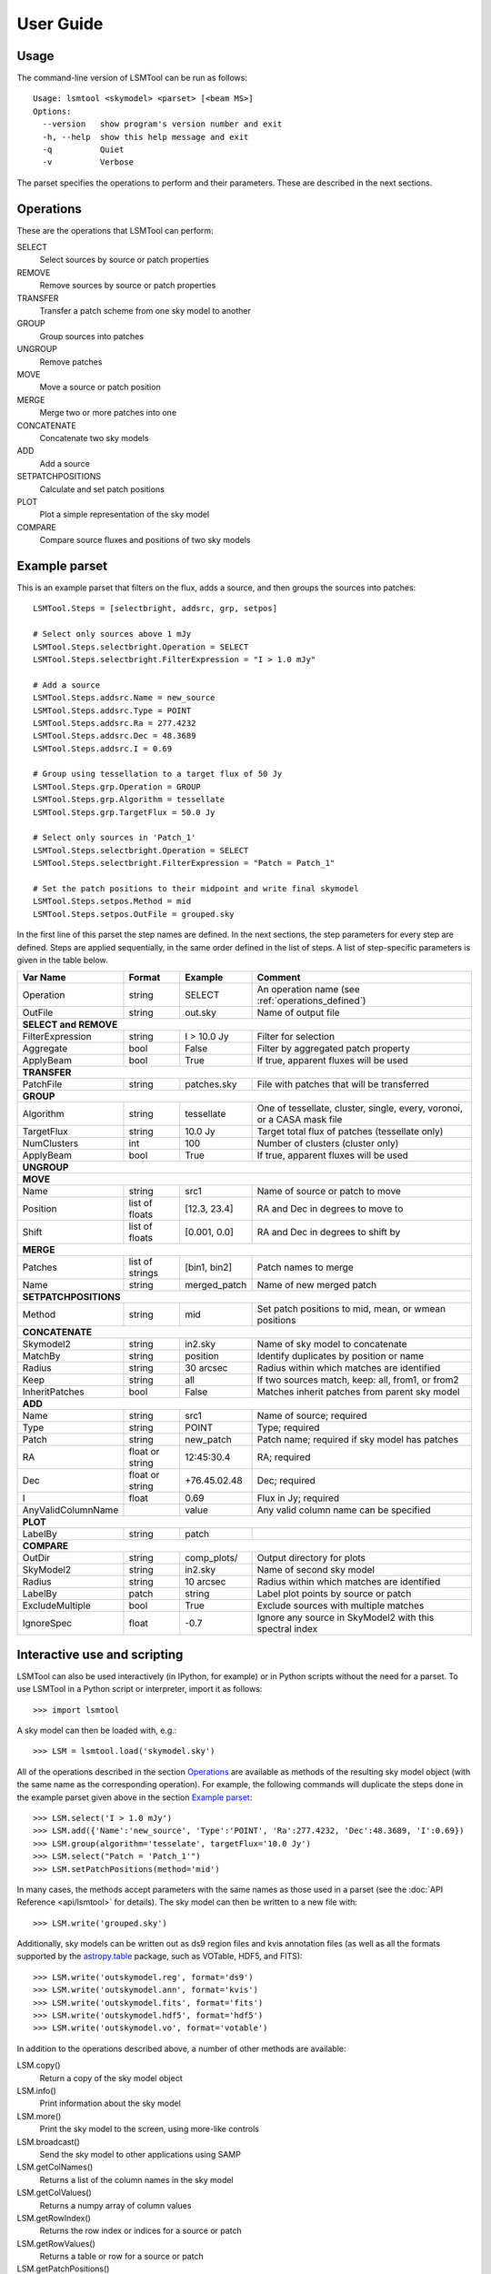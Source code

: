 User Guide
==========

Usage
-----

The command-line version of LSMTool can be run as follows:

::

    Usage: lsmtool <skymodel> <parset> [<beam MS>]
    Options:
      --version   show program's version number and exit
      -h, --help  show this help message and exit
      -q          Quiet
      -v          Verbose

The parset specifies the operations to perform and their parameters.
These are described in the next sections.

.. _operations_defined:

Operations
----------

These are the operations that LSMTool can perform:

SELECT
    Select sources by source or patch properties

REMOVE
    Remove sources by source or patch properties

TRANSFER
    Transfer a patch scheme from one sky model to another

GROUP
    Group sources into patches

UNGROUP
    Remove patches

MOVE
    Move a source or patch position

MERGE
    Merge two or more patches into one

CONCATENATE
    Concatenate two sky models

ADD
    Add a source

SETPATCHPOSITIONS
    Calculate and set patch positions

PLOT
    Plot a simple representation of the sky model

COMPARE
    Compare source fluxes and positions of two sky models

Example parset
--------------

This is an example parset that filters on the flux, adds a source, and
then groups the sources into patches:

::

    LSMTool.Steps = [selectbright, addsrc, grp, setpos]

    # Select only sources above 1 mJy
    LSMTool.Steps.selectbright.Operation = SELECT
    LSMTool.Steps.selectbright.FilterExpression = "I > 1.0 mJy"

    # Add a source
    LSMTool.Steps.addsrc.Name = new_source
    LSMTool.Steps.addsrc.Type = POINT
    LSMTool.Steps.addsrc.Ra = 277.4232
    LSMTool.Steps.addsrc.Dec = 48.3689
    LSMTool.Steps.addsrc.I = 0.69

    # Group using tessellation to a target flux of 50 Jy
    LSMTool.Steps.grp.Operation = GROUP
    LSMTool.Steps.grp.Algorithm = tessellate
    LSMTool.Steps.grp.TargetFlux = 50.0 Jy

    # Select only sources in 'Patch_1'
    LSMTool.Steps.selectbright.Operation = SELECT
    LSMTool.Steps.selectbright.FilterExpression = "Patch = Patch_1"

    # Set the patch positions to their midpoint and write final skymodel
    LSMTool.Steps.setpos.Method = mid
    LSMTool.Steps.setpos.OutFile = grouped.sky

In the first line of this parset the step names are defined. In the next
sections, the step parameters for every step are defined. Steps are
applied sequentially, in the same order defined in the list of steps. A
list of step-specific parameters is given in the table below.

+--------------------+-----------------+----------------+------------------------------------------------------------------------+
| Var Name           |   Format        | Example        | Comment                                                                |
+====================+=================+================+========================================================================+
| Operation          |    string       |    SELECT      | An operation name (see :ref:`operations_defined`)                      |
+--------------------+-----------------+----------------+------------------------------------------------------------------------+
| OutFile            |    string       |  out.sky       | Name of output file                                                    |
+--------------------+-----------------+----------------+------------------------------------------------------------------------+
| **SELECT and REMOVE**                                                                                                          |
+--------------------+-----------------+----------------+------------------------------------------------------------------------+
| FilterExpression   |    string       | I > 10.0 Jy    | Filter for selection                                                   |
+--------------------+-----------------+----------------+------------------------------------------------------------------------+
| Aggregate          |   bool          | False          | Filter by aggregated patch property                                    |
+--------------------+-----------------+----------------+------------------------------------------------------------------------+
| ApplyBeam          | bool            | True           | If true, apparent fluxes will be used                                  |
+--------------------+-----------------+----------------+------------------------------------------------------------------------+
| **TRANSFER**                                                                                                                   |
+--------------------+-----------------+----------------+------------------------------------------------------------------------+
| PatchFile          | string          | patches.sky    | File with patches that will be transferred                             |
+--------------------+-----------------+----------------+------------------------------------------------------------------------+
| **GROUP**                                                                                                                      |
+--------------------+-----------------+----------------+------------------------------------------------------------------------+
| Algorithm          | string          | tessellate     | One of tessellate, cluster, single, every, voronoi, or a CASA mask file|
+--------------------+-----------------+----------------+------------------------------------------------------------------------+
| TargetFlux         | string          | 10.0 Jy        | Target total flux of patches (tessellate only)                         |
+--------------------+-----------------+----------------+------------------------------------------------------------------------+
| NumClusters        | int             | 100            | Number of clusters (cluster only)                                      |
+--------------------+-----------------+----------------+------------------------------------------------------------------------+
| ApplyBeam          | bool            | True           | If true, apparent fluxes will be used                                  |
+--------------------+-----------------+----------------+------------------------------------------------------------------------+
| **UNGROUP**                                                                                                                    |
+--------------------+-----------------+----------------+------------------------------------------------------------------------+
| **MOVE**                                                                                                                       |
+--------------------+-----------------+----------------+------------------------------------------------------------------------+
| Name               | string          |    src1        | Name of source or patch to move                                        |
+--------------------+-----------------+----------------+------------------------------------------------------------------------+
| Position           | list of floats  | [12.3, 23.4]   | RA and Dec in degrees to move to                                       |
+--------------------+-----------------+----------------+------------------------------------------------------------------------+
| Shift              | list of floats  | [0.001, 0.0]   | RA and Dec in degrees to shift by                                      |
+--------------------+-----------------+----------------+------------------------------------------------------------------------+
| **MERGE**                                                                                                                      |
+--------------------+-----------------+----------------+------------------------------------------------------------------------+
| Patches            | list of strings | [bin1, bin2]   | Patch names to merge                                                   |
+--------------------+-----------------+----------------+------------------------------------------------------------------------+
| Name               | string          | merged\_patch  | Name of new merged patch                                               |
+--------------------+-----------------+----------------+------------------------------------------------------------------------+
| **SETPATCHPOSITIONS**                                                                                                          |
+--------------------+-----------------+----------------+------------------------------------------------------------------------+
| Method             | string          | mid            | Set patch positions to mid, mean, or wmean positions                   |
+--------------------+-----------------+----------------+------------------------------------------------------------------------+
| **CONCATENATE**                                                                                                                |
+--------------------+-----------------+----------------+------------------------------------------------------------------------+
| Skymodel2          | string          | in2.sky        | Name of sky model to concatenate                                       |
+--------------------+-----------------+----------------+------------------------------------------------------------------------+
| MatchBy            | string          | position       | Identify duplicates by position or name                                |
+--------------------+-----------------+----------------+------------------------------------------------------------------------+
| Radius             | string          | 30 arcsec      | Radius within which matches are identified                             |
+--------------------+-----------------+----------------+------------------------------------------------------------------------+
| Keep               | string          | all            | If two sources match, keep: all, from1, or from2                       |
+--------------------+-----------------+----------------+------------------------------------------------------------------------+
| InheritPatches     | bool            | False          | Matches inherit patches from parent sky model                          |
+--------------------+-----------------+----------------+------------------------------------------------------------------------+
| **ADD**                                                                                                                        |
+--------------------+-----------------+----------------+------------------------------------------------------------------------+
| Name               | string          | src1           | Name of source; required                                               |
+--------------------+-----------------+----------------+------------------------------------------------------------------------+
| Type               | string          | POINT          | Type; required                                                         |
+--------------------+-----------------+----------------+------------------------------------------------------------------------+
| Patch              | string          | new\_patch     | Patch name; required if sky model has patches                          |
+--------------------+-----------------+----------------+------------------------------------------------------------------------+
| RA                 | float or string | 12:45:30.4     | RA; required                                                           |
+--------------------+-----------------+----------------+------------------------------------------------------------------------+
| Dec                | float or string | +76.45.02.48   | Dec; required                                                          |
+--------------------+-----------------+----------------+------------------------------------------------------------------------+
| I                  | float           | 0.69           | Flux in Jy; required                                                   |
+--------------------+-----------------+----------------+------------------------------------------------------------------------+
| AnyValidColumnName |                 | value          | Any valid column name can be specified                                 |
+--------------------+-----------------+----------------+------------------------------------------------------------------------+
| **PLOT**                                                                                                                       |
+--------------------+-----------------+----------------+------------------------------------------------------------------------+
| LabelBy            | string          | patch          |                                                                        |
+--------------------+-----------------+----------------+------------------------------------------------------------------------+
| **COMPARE**                                                                                                                    |
+--------------------+-----------------+----------------+------------------------------------------------------------------------+
| OutDir             | string          | comp_plots/    | Output directory for plots                                             |
+--------------------+-----------------+----------------+------------------------------------------------------------------------+
| SkyModel2          | string          | in2.sky        | Name of second sky model                                               |
+--------------------+-----------------+----------------+------------------------------------------------------------------------+
| Radius             | string          | 10 arcsec      | Radius within which matches are identified                             |
+--------------------+-----------------+----------------+------------------------------------------------------------------------+
| LabelBy            | patch           | string         | Label plot points by source or patch                                   |
+--------------------+-----------------+----------------+------------------------------------------------------------------------+
| ExcludeMultiple    | bool            | True           | Exclude sources with multiple matches                                  |
+--------------------+-----------------+----------------+------------------------------------------------------------------------+
| IgnoreSpec         | float           | -0.7           | Ignore any source in SkyModel2 with this spectral index                |
+--------------------+-----------------+----------------+------------------------------------------------------------------------+


Interactive use and scripting
-----------------------------

LSMTool can also be used interactively (in IPython, for example) or in
Python scripts without the need for a parset. To use LSMTool in a Python
script or interpreter, import it as follows:

::

    >>> import lsmtool

A sky model can then be loaded with, e.g.:

::

    >>> LSM = lsmtool.load('skymodel.sky')

All of the operations described in the section `Operations`_ are
available as methods of the resulting sky model object (with the same
name as the corresponding operation). For example, the following
commands will duplicate the steps done in the example parset given
above in the section `Example parset`_:

::

    >>> LSM.select('I > 1.0 mJy')
    >>> LSM.add({'Name':'new_source', 'Type':'POINT', 'Ra':277.4232, 'Dec':48.3689, 'I':0.69})
    >>> LSM.group(algorithm='tesselate', targetFlux='10.0 Jy')
    >>> LSM.select("Patch = 'Patch_1'")
    >>> LSM.setPatchPositions(method='mid')

In many cases, the methods accept parameters with the same names as
those used in a parset (see the :doc:`API Reference <api/lsmtool>` for details).
The sky model can then be written to a new file with:

::

    >>> LSM.write('grouped.sky')

Additionally, sky models can be written out as ds9 region files and kvis
annotation files (as well as all the formats supported by the
`astropy.table <https://docs.astropy.org/en/latest/table/ref_api.html#module-astropy.table>`_
package, such as VOTable, HDF5, and FITS):

::

    >>> LSM.write('outskymodel.reg', format='ds9')
    >>> LSM.write('outskymodel.ann', format='kvis')
    >>> LSM.write('outskymodel.fits', format='fits')
    >>> LSM.write('outskymodel.hdf5', format='hdf5')
    >>> LSM.write('outskymodel.vo', format='votable')

In addition to the operations described above, a number of other methods
are available:

LSM.copy()
    Return a copy of the sky model object

LSM.info()
    Print information about the sky model

LSM.more()
    Print the sky model to the screen, using more-like controls

LSM.broadcast()
    Send the sky model to other applications using SAMP

LSM.getColNames()
    Returns a list of the column names in the sky model

LSM.getColValues()
    Returns a numpy array of column values

LSM.getRowIndex()
    Returns the row index or indices for a source or patch

LSM.getRowValues()
    Returns a table or row for a source or patch

LSM.getPatchPositions()
    Returns patch RA and Dec values

LSM.getDefaltValues()
    Returns column default values

LSM.getPatchSizes()
    Returns an array of patch sizes

LSM.setColValues()
    Sets column values

LSM.setRowValues()
    Sets row values

LSM.setDefaultValues()
    Sets default column values

For details on these methods, please refer to the :doc:`skymodel <api/skymodel>`
API reference.

